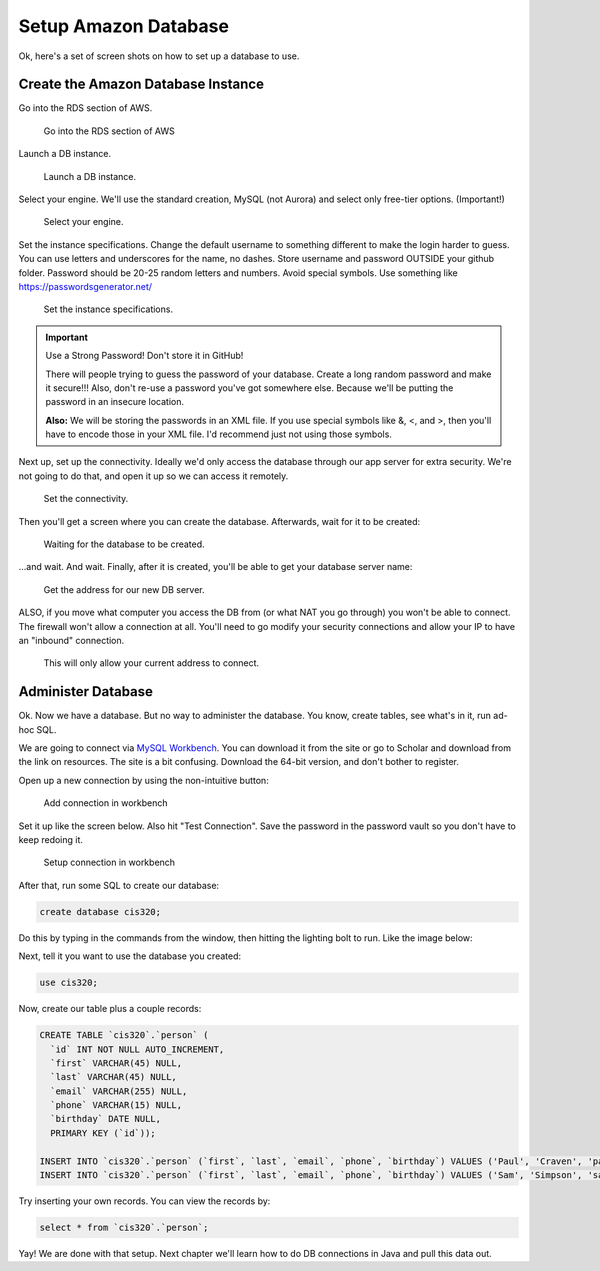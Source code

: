 .. _setup-amazon-db:

Setup Amazon Database
=====================

Ok, here's a set of screen shots on how to set up a database to use.

Create the Amazon Database Instance
-----------------------------------

Go into the RDS section of AWS.

.. figure:: rds.png

    Go into the RDS section of AWS

Launch a DB instance.

.. figure:: launch_instance.png

    Launch a DB instance.

Select your engine. We'll use the standard creation, MySQL (not Aurora) and
select only free-tier options. (Important!)

.. figure:: select_engine.png

    Select your engine.

Set the instance specifications. Change the default username to something different
to make the login harder to guess. You can use letters and underscores for
the name, no dashes. Store username and password OUTSIDE your github
folder. Password should be 20-25 random letters and numbers. Avoid special symbols.
Use something like https://passwordsgenerator.net/

.. figure:: instance_specifications.png

    Set the instance specifications.


.. important:: Use a Strong Password! Don't store it in GitHub!

    There will people trying to guess the password of your database. Create a
    long random password and make it secure!!! Also, don't re-use a password
    you've got somewhere else. Because we'll be putting the password in an
    insecure location.

    **Also:** We will be storing the passwords in an XML file. If you use special symbols
    like &, <, and >, then you'll have to encode those in your XML file. I'd
    recommend just not using those symbols.

Next up, set up the connectivity. Ideally we'd only access the database through
our app server for extra security. We're not going to do that, and open it up
so we can access it remotely.

.. figure:: connectivity.png

    Set the connectivity.


Then you'll get a screen where you can create the database. Afterwards, wait
for it to be created:

.. figure:: creating.png

    Waiting for the database to be created.

...and wait. And wait.
Finally, after it is created, you'll be able to get your database server name:

.. figure:: endpoint.png

    Get the address for our new DB server.

ALSO, if
you move what computer you access the DB from (or what NAT you go through) you
won't be able to connect. The firewall won't allow a connection at all. You'll
need to go modify your security connections and allow your IP to have an "inbound"
connection.

.. figure:: security.png

    This will only allow your current address to connect.

Administer Database
-------------------

Ok. Now we have a database. But no way to administer the database. You know,
create tables, see what's in it, run ad-hoc SQL.

We are going to
connect via `MySQL Workbench`_. You can download it from the site or go to
Scholar and download from the link on resources.
The site is a bit confusing. Download the 64-bit version, and don't bother to
register.

.. _MySQL Workbench: https://www.mysql.com/products/workbench/

Open up a new connection by using the non-intuitive button:

.. figure:: add_sql_connection.png

    Add connection in workbench

Set it up like the screen below. Also hit "Test Connection". Save the password
in the password vault so you don't have to keep redoing it.

.. figure:: setup_connection.png

    Setup connection in workbench

After that, run some SQL to create our database:

.. code-block:: sql

    create database cis320;

Do this by typing in the commands from the window, then hitting the lighting
bolt to run. Like the image below:

.. image:: type_commands.png

Next, tell it you want to use the database you created:

.. code-block:: sql

    use cis320;

Now, create our table plus a couple records:

.. code-block:: sql

    CREATE TABLE `cis320`.`person` (
      `id` INT NOT NULL AUTO_INCREMENT,
      `first` VARCHAR(45) NULL,
      `last` VARCHAR(45) NULL,
      `email` VARCHAR(255) NULL,
      `phone` VARCHAR(15) NULL,
      `birthday` DATE NULL,
      PRIMARY KEY (`id`));

    INSERT INTO `cis320`.`person` (`first`, `last`, `email`, `phone`, `birthday`) VALUES ('Paul', 'Craven', 'paul.craven@simpson.edu', '5159611834', '1954-01-02');
    INSERT INTO `cis320`.`person` (`first`, `last`, `email`, `phone`, `birthday`) VALUES ('Sam', 'Simpson', 'sam@simpson.edu', '5159611212', '1903-01-01');

Try inserting your own records. You can view the records by:

.. code-block:: sql

    select * from `cis320`.`person`;

Yay! We are done with that setup. Next chapter we'll learn how to do DB
connections in Java and pull this data out.
